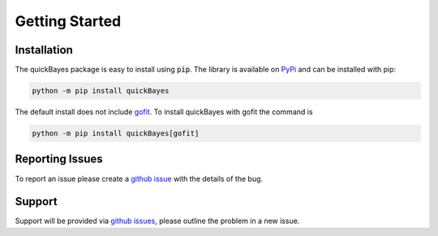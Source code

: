 .. _install:

Getting Started
===============



Installation
------------

The quickBayes package is easy to install using :code:`pip`.
The library is available on `PyPi <https://pypi.org/project/quickBayes/#description/>`_ and can be installed with pip:

.. code-block:: python

    python -m pip install quickBayes

The default install does not include `gofit <https://ralna.github.io/GOFit/_build/html/index.html>`_.
To install quickBayes with gofit the command is

.. code-block:: python

    python -m pip install quickBayes[gofit]


Reporting Issues
----------------

To report an issue please create a `github issue <https://github.com/ISISNeutronMuon/quickBayes/issues/>`_ with the details of the bug.


Support
-------

Support will be provided via `github issues <https://github.com/ISISNeutronMuon/quickBayes/issues/>`_, please outline the problem in a new issue.
